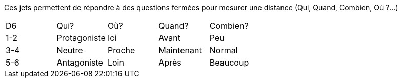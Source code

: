 Ces jets permettent de répondre à des questions fermées pour mesurer une distance (Qui, Quand, Combien, Où ?...)


|===
|D6 |Qui? |Où? |Quand?| Combien?
|1-2 |Protagoniste |Ici |Avant |Peu
|3-4 |Neutre |Proche |Maintenant |Normal
|5-6 |Antagoniste |Loin |Après |Beaucoup
|===